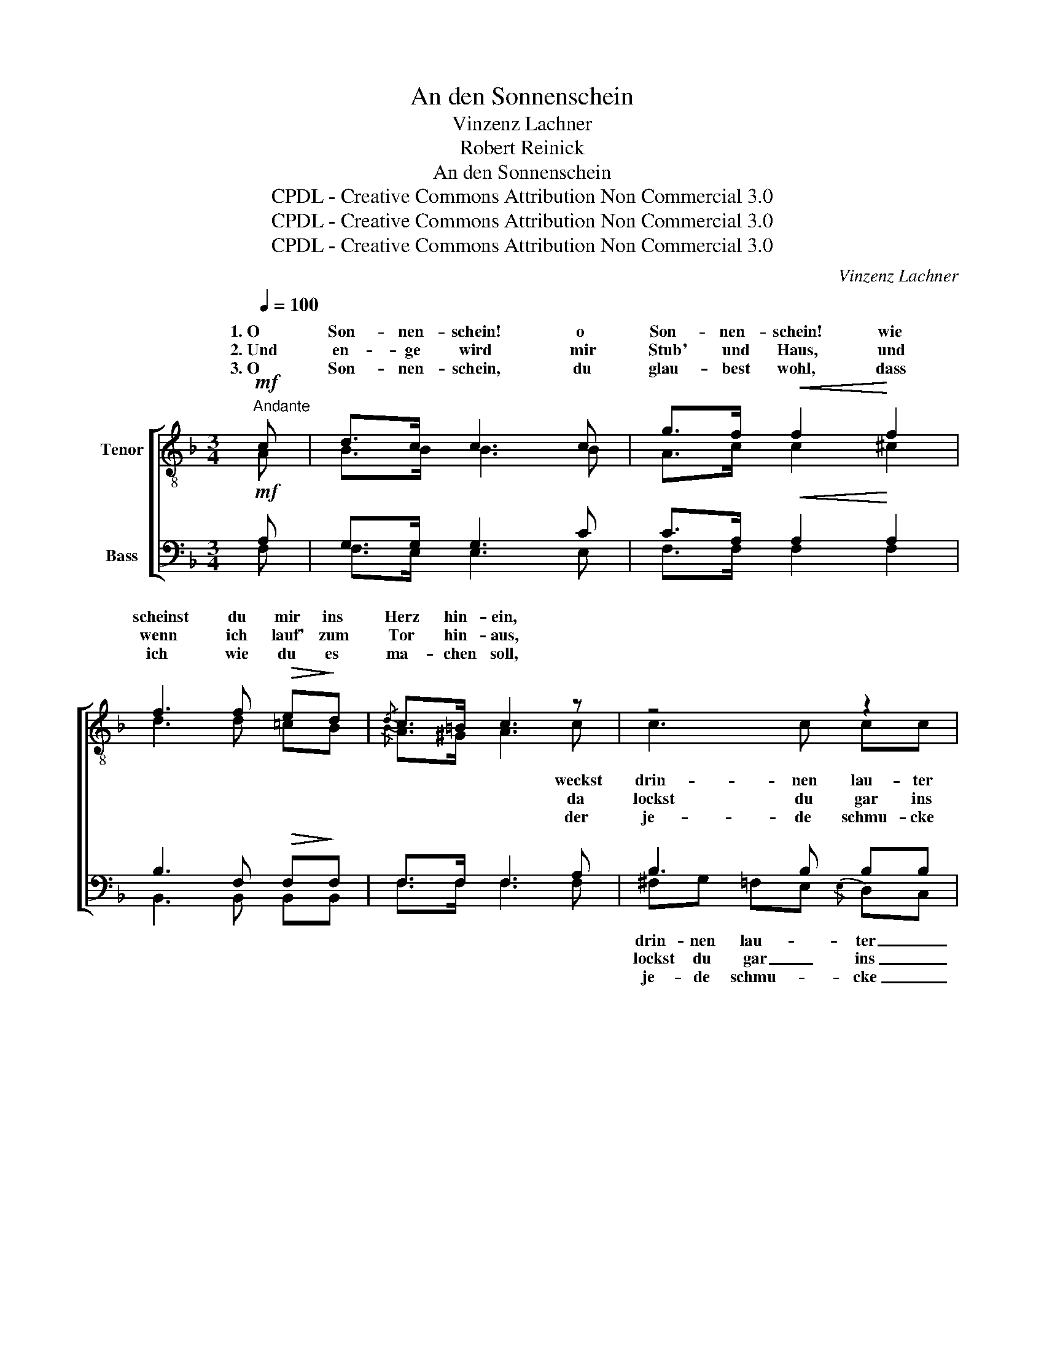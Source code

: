 X:1
T:An den Sonnenschein
T:Vinzenz Lachner
T:Robert Reinick
T:An den Sonnenschein
T:CPDL - Creative Commons Attribution Non Commercial 3.0
T:CPDL - Creative Commons Attribution Non Commercial 3.0
T:CPDL - Creative Commons Attribution Non Commercial 3.0
C:Vinzenz Lachner
Z:Robert Reinick
Z:CPDL - Creative Commons Attribution Non Commercial 3.0
%%score [ ( 1 2 ) ( 3 4 ) ]
L:1/8
Q:1/4=100
M:3/4
K:F
V:1 treble-8 nm="Tenor"
V:2 treble-8 
V:3 bass nm="Bass"
V:4 bass 
V:1
"^Andante"!mf! c | d>c c3 c | g>f!<(! f2!<)! f2 | f3 f!>(! e!>)!d |{/d} c>=B c3 z | z4 z2 | %6
w: 1.~O|Son- nen- schein! o|Son- nen- schein! wie|scheinst du mir ins|Herz hin- ein,||
w: 2.~Und|en- ge wird mir|Stub' und Haus, und|wenn ich lauf' zum|Tor hin- aus,||
w: 3.~O|Son- nen- schein, du|glau- best wohl, dass|ich wie du es|ma- chen soll,||
 z2 z2"^cresc." f2 | ^fg =fe{/e} dc | c>f c3!pp! c | ^cc d"^cresc."d ee | f4!f! f2 | f>e dc a>g | %12
w: weckst|drin- nen lau- * ter _|Lie- bes- lust, dass|mir so en- ge wird die|Brust, dass|mir so en- ge wird die|
w: da|lockst du gar _ ins _|fri- sche Grün die|al- ler- schöns- ten Mäd- chen|hin, die|al- ler- schöns- ten Mäd- chen|
w: der|je- de schmu- * cke _|Blu- me küsst, die|e- ben nur sich dir er-|schließt, die|e- ben nur sich dir er-|
 f4 z :| c | d>c c3 c | g>!<(!f f2 f2!<)! | f3 f!>(! ed!>)! |{/d} c>=B | c3 z | z4 z2 | %20
w: Brust.|4.~Hast|doch so lang' die|Welt er- blickt, und|weißt, dass sich's für|mich nicht|schickt!||
w: hin.||||||||
w: schließt.||||||||
 z2 z2"^cresc." f2 | ^fg =fe (3edc |!<(! (d2 c2)!<)!!f! f2 | f>=e f3 f | _g>=e f3 f | f>=e f3 f | %26
w: Was|machst du mir denn * * *|Pein? _ O|Son- nen- schein! o|Son- nen- schein, wie|scheinst du mir ins|
w: ||||||
w: ||||||
 _g>=e f3!pp! f | f3 =B BB | =B>c"^cresc." c2 c2 | f3 =B BB | =B>c!>(! !fermata!c3!>)!!p! c | %31
w: Herz hin- ein, weckst|drin- nen lau- ter|Lie- bes- lust, weckst|drin- nen lau- ter|Lie- bes- lust, dass|
w: |||||
w: |||||
 ^cc dd!<(! ee | f4!<)!!f! f2 | f>e dc a>g | !fermata!f6 |] %35
w: mir so en- ge wird die|Brust, dass|mir so en- ge wird die|Brust,|
w: ||||
w: ||||
V:2
 A | B>B B3 B | A>c c2 ^c2 | d3 d =cB |{/B} A>^G A3 c | c3 c cc | c>d c2 c2 | cc c2 B2 | A>A A3 A | %9
w: ||||* * * weckst|drin- nen lau- ter|Lie- bes- lust, *|||
w: ||||* * * da|lockst du gar ins|fri- sche Grün, *|||
w: ||||* * * der|je- de schmu- cke|Blu- me küsst, *|||
 AA BB BB | =B4 B2 | c>_B BB e>c | c4 x :| A | B>B B3 B | A>c c2 ^c2 | d3 d =cB |{/B} A>^G | A3 c | %19
w: |||||||||* Was|
w: ||||||||||
w: ||||||||||
 cc cc cc | c4 c2 | cc cc BB | (=B2 c2) c2 | _d>d d3 d | _d>d d3 d | _d>d d3 d | _d>d d3 _A | %27
w: machst du mir denn sol- che|Pein, _|_ _ _ _ sol- che||||||
w: ||||||||
w: ||||||||
 _A3 A AA | _A>=A A2 A2 | _A3 A AA | _A>=A A3 A | BB BB BB | =B4 B2 | c>_B BB e>c | c6 |] %35
w: ||||||||
w: ||||||||
w: ||||||||
V:3
!mf! A, | G,>G, G,3 C | C>A,!<(! A,2!<)! A,2 | B,3 F,!>(! F,!>)!F, | F,>F, F,3 A, | B,3 B, B,B, | %6
 A,>A, A,2"^cresc." A,2 | B,B, B,2 G,2 | F,>F, F,3!pp! A, | G,G, G,"^cresc."G, G,G, | _A,4!f! A,2 | %11
 =A,>G, F,E, C>B, | A,4 z :| A, | G,>G, G,3 C | C>!<(!A, A,2 A,2!<)! | B,3 F,!>(! F,F,!>)! | %17
 F,>F, | F,3 A, | B,B, B,B, B,B, | A,4"^cresc." A,2 | B,B, B,B, G,G, |!<(! (^G,2 A,2)!<)!!f! A,2 | %23
 _A,>=G, A,3 =A, | B,>=G, _A,3 A, | _A,>=G, A,3 =A, | B,>=G, _A,3!pp! F, | F,3 F, F,F, | %28
 F,>F,"^cresc." F,2 F,2 | F,3 F, F,F, | F,>F,!>(! !fermata!F,3!>)!!p! A, | G,G, G,G,!<(! G,G, | %32
 _A,4!<)!!f! A,2 | =A,>G, F,E, C>B, | !fermata!A,6 |] %35
V:4
 F, | F,>E, E,3 E, | F,>F, F,2 F,2 | B,,3 B,, B,,B,, | F,>F, F,3 F, | ^F,G, =F,E,{/E,} D,C, | %6
w: |||||drin- nen lau- * ter _|
w: |||||lockst du gar _ ins _|
w: |||||je- de schmu- * cke _|
 C,>F, C,2 C,2 | C,E, G,2 F,E, | F,>F, F,3 F, | E,E, D,D, ^C,C, | _D,4 D,2 | C,>C, C,C, C,>C, | %12
w: _ _ _ _||||||
w: _ _ _ _||||||
w: _ _ _ _||||||
 F,4 x :| F, | F,>E, E,3 E, | F,>F, F,2 F,2 | B,,3 B,, B,,B,, | F,>F, | F,3 F, | %19
w: |||||||
w: |||||||
w: |||||||
 ^F,G, =F,E, (3E,D,C, | (C,2 F,2) F,2 | E,E, G,G, F,E, | F,4 F,2 | _D,>D, D,3 D, | %24
w: |||||
w: |||||
w: |||||
 _G,,>B,, _D,3 D, | _D,>D, D,3 D, | _G,,>B,, _D,3 D, | _D,3 D, D,D, | _D,>C, C,2 C,2 | %29
w: |||||
w: |||||
w: |||||
 _D,3 D, D,D, | _D,>C, C,3 F, | =E,E, D,D, ^C,C, | _D,4 D,2 | C,>C, C,C, C,>C, | F,6 |] %35
w: ||||||
w: ||||||
w: ||||||

